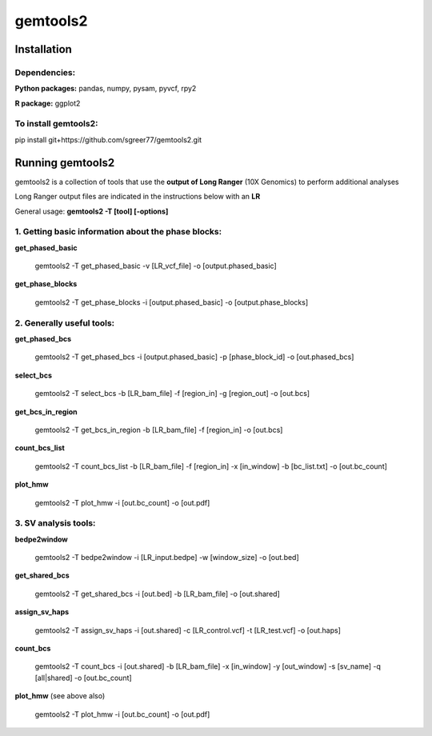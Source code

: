 gemtools2
---------

Installation
============

**Dependencies:**
"""""""""""""""""
**Python packages:** pandas, numpy, pysam, pyvcf, rpy2

**R package:** ggplot2

**To install gemtools2:**
"""""""""""""""""""""""""
pip install git+https://github.com/sgreer77/gemtools2.git


Running gemtools2
=================

gemtools2 is a collection of tools that use the **output of Long Ranger** (10X Genomics) to perform additional analyses

Long Ranger output files are indicated in the instructions below with an **LR**

General usage: **gemtools2 -T [tool] [-options]**

1. Getting basic information about the phase blocks:
""""""""""""""""""""""""""""""""""""""""""""""""""""

**get_phased_basic**

	gemtools2 -T get_phased_basic -v [LR_vcf_file] -o [output.phased_basic]

**get_phase_blocks**

	gemtools2 -T get_phase_blocks -i [output.phased_basic] -o [output.phase_blocks]


2. Generally useful tools:
""""""""""""""""""""""""""

**get_phased_bcs**

	gemtools2 -T get_phased_bcs -i [output.phased_basic] -p [phase_block_id] -o [out.phased_bcs]

**select_bcs**

	gemtools2 -T select_bcs -b [LR_bam_file] -f [region_in] -g [region_out] -o [out.bcs]

**get_bcs_in_region**

	gemtools2 -T get_bcs_in_region -b [LR_bam_file] -f [region_in] -o [out.bcs]

**count_bcs_list**

	gemtools2 -T count_bcs_list -b [LR_bam_file] -f [region_in] -x [in_window] -b [bc_list.txt] -o [out.bc_count]

**plot_hmw**

	gemtools2 -T plot_hmw -i [out.bc_count] -o [out.pdf]

3. SV analysis tools:
"""""""""""""""""""""

**bedpe2window**

	gemtools2 -T bedpe2window -i [LR_input.bedpe] -w [window_size] -o [out.bed]

**get_shared_bcs**

	gemtools2 -T get_shared_bcs -i [out.bed] -b [LR_bam_file] -o [out.shared]

**assign_sv_haps**

	gemtools2 -T assign_sv_haps -i [out.shared] -c [LR_control.vcf] -t [LR_test.vcf] -o [out.haps]

**count_bcs**

	gemtools2 -T count_bcs -i [out.shared] -b [LR_bam_file] -x [in_window] -y [out_window] -s [sv_name] -q [all|shared] -o [out.bc_count] 

**plot_hmw** (see above also)

	gemtools2 -T plot_hmw -i [out.bc_count] -o [out.pdf]
